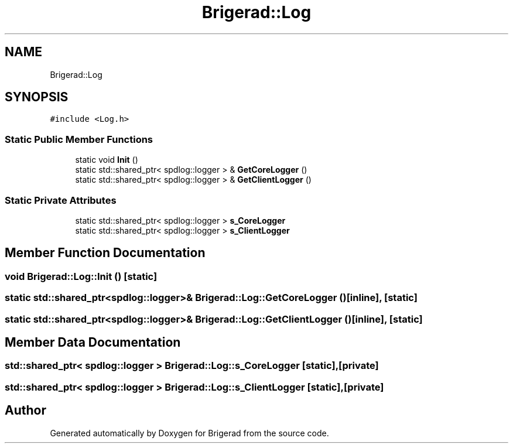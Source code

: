 .TH "Brigerad::Log" 3 "Sun Feb 7 2021" "Version 0.2" "Brigerad" \" -*- nroff -*-
.ad l
.nh
.SH NAME
Brigerad::Log
.SH SYNOPSIS
.br
.PP
.PP
\fC#include <Log\&.h>\fP
.SS "Static Public Member Functions"

.in +1c
.ti -1c
.RI "static void \fBInit\fP ()"
.br
.ti -1c
.RI "static std::shared_ptr< spdlog::logger > & \fBGetCoreLogger\fP ()"
.br
.ti -1c
.RI "static std::shared_ptr< spdlog::logger > & \fBGetClientLogger\fP ()"
.br
.in -1c
.SS "Static Private Attributes"

.in +1c
.ti -1c
.RI "static std::shared_ptr< spdlog::logger > \fBs_CoreLogger\fP"
.br
.ti -1c
.RI "static std::shared_ptr< spdlog::logger > \fBs_ClientLogger\fP"
.br
.in -1c
.SH "Member Function Documentation"
.PP 
.SS "void Brigerad::Log::Init ()\fC [static]\fP"

.SS "static std::shared_ptr<spdlog::logger>& Brigerad::Log::GetCoreLogger ()\fC [inline]\fP, \fC [static]\fP"

.SS "static std::shared_ptr<spdlog::logger>& Brigerad::Log::GetClientLogger ()\fC [inline]\fP, \fC [static]\fP"

.SH "Member Data Documentation"
.PP 
.SS "std::shared_ptr< spdlog::logger > Brigerad::Log::s_CoreLogger\fC [static]\fP, \fC [private]\fP"

.SS "std::shared_ptr< spdlog::logger > Brigerad::Log::s_ClientLogger\fC [static]\fP, \fC [private]\fP"


.SH "Author"
.PP 
Generated automatically by Doxygen for Brigerad from the source code\&.
